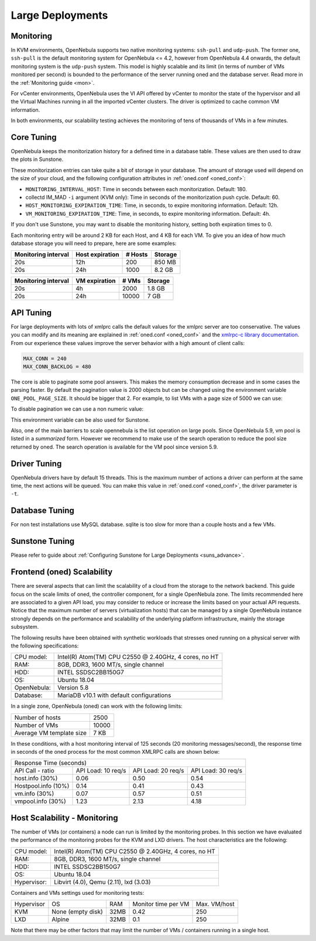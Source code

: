 .. _one_scalability:

=============================================
Large Deployments
=============================================

Monitoring
==========

In KVM environments, OpenNebula supports two native monitoring systems: ``ssh-pull`` and ``udp-push``. The former one, ``ssh-pull`` is the default monitoring system for OpenNebula <= 4.2, however from OpenNebula 4.4 onwards, the default monitoring system is the ``udp-push`` system. This model is highly scalable and its limit (in terms of number of VMs monitored per second) is bounded to the performance of the server running oned and the database server. Read more in the :ref:`Monitoring guide <mon>`.

For vCenter environments, OpenNebula uses the VI API offered by vCenter to monitor the state of the hypervisor and all the Virtual Machines running in all the imported vCenter clusters. The driver is optimized to cache common VM information.

In both environments, our scalability testing achieves the monitoring of tens of thousands of VMs in a few minutes.

Core Tuning
===========

OpenNebula keeps the monitorization history for a defined time in a database table. These values are then used to draw the plots in Sunstone.

These monitorization entries can take quite a bit of storage in your database. The amount of storage used will depend on the size of your cloud, and the following configuration attributes in :ref:`oned.conf <oned_conf>`:

-  ``MONITORING_INTERVAL_HOST``: Time in seconds between each monitorization. Default: 180.
-  collectd IM\_MAD ``-i`` argument (KVM only): Time in seconds of the monitorization push cycle. Default: 60.
-  ``HOST_MONITORING_EXPIRATION_TIME``: Time, in seconds, to expire monitoring information. Default: 12h.
-  ``VM_MONITORING_EXPIRATION_TIME``: Time, in seconds, to expire monitoring information. Default: 4h.

If you don't use Sunstone, you may want to disable the monitoring history, setting both expiration times to 0.

Each monitoring entry will be around 2 KB for each Host, and 4 KB for each VM. To give you an idea of how much database storage you will need to prepare, here are some examples:

+-----------------------+-------------------+-----------+-----------+
| Monitoring interval   | Host expiration   | # Hosts   | Storage   |
+=======================+===================+===========+===========+
| 20s                   | 12h               | 200       | 850 MB    |
+-----------------------+-------------------+-----------+-----------+
| 20s                   | 24h               | 1000      | 8.2 GB    |
+-----------------------+-------------------+-----------+-----------+

+-----------------------+-----------------+---------+-----------+
| Monitoring interval   | VM expiration   | # VMs   | Storage   |
+=======================+=================+=========+===========+
| 20s                   | 4h              | 2000    | 1.8 GB    |
+-----------------------+-----------------+---------+-----------+
| 20s                   | 24h             | 10000   | 7 GB      |
+-----------------------+-----------------+---------+-----------+

.. _one_scalability_api_tuning:

API Tuning
==========

For large deployments with lots of xmlprc calls the default values for the xmlprc server are too conservative. The values you can modify and its meaning are explained in :ref:`oned.conf <oned_conf>` and the `xmlrpc-c library documentation <http://xmlrpc-c.sourceforge.net/doc/libxmlrpc_server_abyss.html#max_conn>`__. From our experience these values improve the server behavior with a high amount of client calls:

.. code-block:: none

    MAX_CONN = 240
    MAX_CONN_BACKLOG = 480

The core is able to paginate some pool answers. This makes the memory consumption decrease and in some cases the parsing faster. By default the pagination value is 2000 objects but can be changed using the environment variable ``ONE_POOL_PAGE_SIZE``. It should be bigger that 2. For example, to list VMs with a page size of 5000 we can use:

.. prompt:: text $ auto

    $ ONE_POOL_PAGE_SIZE=5000 onevm list

To disable pagination we can use a non numeric value:

.. prompt:: text $ auto

    $ ONE_POOL_PAGE_SIZE=disabled onevm list

This environment variable can be also used for Sunstone.

Also, one of the main barriers to scale opennebula is the list operation on large pools. Since OpenNebula 5.9, vm pool is listed in a *summarized* form. However we recommend to make use of the search operation to reduce the pool size returned by oned. The search operation is available for the VM pool since version 5.9.

Driver Tuning
=============

OpenNebula drivers have by default 15 threads. This is the maximum number of actions a driver can perform at the same time, the next actions will be queued. You can make this value in :ref:`oned.conf <oned_conf>`, the driver parameter is ``-t``.

Database Tuning
===============

For non test installations use MySQL database. sqlite is too slow for more than a couple hosts and a few VMs.

Sunstone Tuning
===============

Please refer to guide about :ref:`Configuring Sunstone for Large Deployments <suns_advance>`.

Frontend (oned) Scalability
===========================

There are several aspects that can limit the scalability of a cloud from the storage to the network backend. This guide focus on the scale limits of oned, the controller component, for a single OpenNebula zone. The limits recommended here are associated to a given API load, you may consider to reduce or increase the limits based on your actual API requests. Notice that the maximum number of servers (virtualization hosts) that can be managed by a single OpenNebula instance strongly depends on the performance and scalability of the underlying platform infrastructure, mainly the storage subsystem.

The following results have been obtained with synthetic workloads that stresses oned running on a physical server with the following specifications:

+----------------------+---------------------------------------------------------+
| CPU model:           | Intel(R) Atom(TM) CPU C2550 @ 2.40GHz, 4 cores, no HT   |
+----------------------+---------------------------------------------------------+
| RAM:                 | 8GB, DDR3, 1600 MT/s, single channel                    |
+----------------------+---------------------------------------------------------+
| HDD:                 | INTEL SSDSC2BB150G7                                     |
+----------------------+---------------------------------------------------------+
| OS:                  | Ubuntu 18.04                                            |
+----------------------+---------------------------------------------------------+
| OpenNebula:          | Version 5.8                                             |
+----------------------+---------------------------------------------------------+
| Database:            | MariaDB v10.1 with default configurations               |
+----------------------+---------------------------------------------------------+

In a single zone, OpenNebula (oned) can work with the following limits:

+--------------------------+-----------------------------------------------------+
| Number of hosts          | 2500                                                |
+--------------------------+-----------------------------------------------------+
| Number of VMs            | 10000                                               |
+--------------------------+-----------------------------------------------------+
| Average VM template size | 7 KB                                                |
+--------------------------+-----------------------------------------------------+

In these conditions, with a host monitoring interval of 125 seconds (20 monitoring messages/second), the response time in seconds of the oned process for the most common XMLRPC calls are shown below:

+---------------------------------------------------------------------------------------+
|                               Response Time (seconds)                                 |
+-----------------------+---------------------+--------------------+--------------------+
| API Call - ratio      | API Load: 10 req/s  | API Load: 20 req/s | API Load: 30 req/s |
+-----------------------+---------------------+--------------------+--------------------+
| host.info (30%)       | 0.06                | 0.50               | 0.54               |
+-----------------------+---------------------+--------------------+--------------------+
| Hostpool.info (10%)   | 0.14                | 0.41               | 0.43               |
+-----------------------+---------------------+--------------------+--------------------+
| vm.info (30%)         | 0.07                | 0.57               | 0.51               |
+-----------------------+---------------------+--------------------+--------------------+
| vmpool.info (30%)     | 1.23                | 2.13               | 4.18               |
+-----------------------+---------------------+--------------------+--------------------+

Host Scalability - Monitoring
=============================

The number of VMs (or containers) a node can run is limited by the monitoring probes. In this section we have evaluated the performance of the monitoring probes for the KVM and LXD drivers. The host characteristics are the following:

+---------------+--------------------------------------------------------+
| CPU model:    | Intel(R) Atom(TM) CPU C2550 @ 2.40GHz, 4 cores, no HT  |
+---------------+--------------------------------------------------------+
| RAM:          | 8GB, DDR3, 1600 MT/s, single channel                   |
+---------------+--------------------------------------------------------+
| HDD:          | INTEL SSDSC2BB150G7                                    |
+---------------+--------------------------------------------------------+
| OS:           | Ubuntu 18.04                                           |
+---------------+--------------------------------------------------------+
| Hypervisor:   | Libvirt (4.0), Qemu (2.11), lxd (3.03)                 |
+---------------+--------------------------------------------------------+

Containers and VMs settings used for monitoring tests:

+-------------+-------------------+-------+----------------------+--------------+
| Hypervisor  | OS                | RAM   | Monitor time per VM  | Max. VM/host |
+-------------+-------------------+-------+----------------------+--------------+
| KVM         | None (empty disk) | 32MB  | 0.42                 | 250          |
+-------------+-------------------+-------+----------------------+--------------+
| LXD         | Alpine            | 32MB  | 0.1                  | 250          |
+-------------+-------------------+-------+----------------------+--------------+

Note that there may be other factors that may limit the number of VMs / containers running in a single host.



















